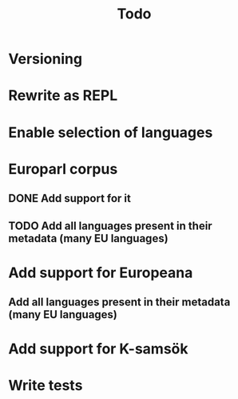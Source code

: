 #+TITLE: Todo

* Versioning
* Rewrite as REPL
* Enable selection of languages
* Europarl corpus
** DONE Add support for it
CLOSED: [2021-01-08 fre 02:12]
** TODO Add all languages present in their metadata (many EU languages)
* Add support for Europeana
** Add all languages present in their metadata (many EU languages)
* Add support for K-samsök
* Write tests

